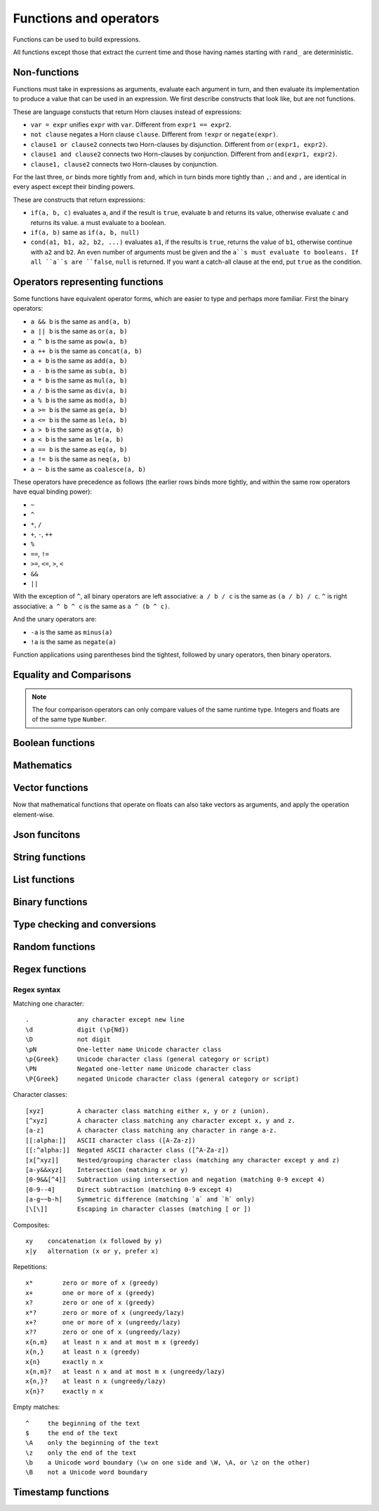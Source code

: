 ========================
Functions and operators
========================

Functions can be used to build expressions.

All functions except those that extract the current time and those having names starting with ``rand_`` are deterministic.

------------------------------------
Non-functions
------------------------------------

Functions must take in expressions as arguments, evaluate each argument in turn, 
and then evaluate its implementation to produce a value that can be used in an expression.
We first describe constructs that look like, but are not functions.

These are language constucts that return Horn clauses instead of expressions:

* ``var = expr`` unifies ``expr`` with ``var``. Different from ``expr1 == expr2``.
* ``not clause`` negates a Horn clause ``clause``. Different from ``!expr`` or ``negate(expr)``.
* ``clause1 or clause2`` connects two Horn-clauses by disjunction. Different from ``or(expr1, expr2)``.
* ``clause1 and clause2`` connects two Horn-clauses by conjunction. Different from ``and(expr1, expr2)``.
* ``clause1, clause2`` connects two Horn-clauses by conjunction.

For the last three, ``or`` binds more tightly from ``and``, which in turn binds more tightly than ``,``:
``and`` and ``,`` are identical in every aspect except their binding powers.

These are constructs that return expressions:

* ``if(a, b, c)`` evaluates ``a``, and if the result is ``true``, evaluate ``b`` and returns its value, otherwise evaluate ``c`` and returns its value.
  ``a`` must evaluate to a boolean.
* ``if(a, b)`` same as ``if(a, b, null)``
* ``cond(a1, b1, a2, b2, ...)`` evaluates ``a1``, if the results is ``true``, returns the value of ``b1``, otherwise continue with
  ``a2`` and ``b2``. An even number of arguments must be given and the ``a``s must evaluate to booleans.
  If all ``a``s are ``false``, ``null`` is returned. If you want a catch-all clause at the end,
  put ``true`` as the condition.

------------------------------------
Operators representing functions
------------------------------------

Some functions have equivalent operator forms, which are easier to type and perhaps more familiar. First the binary operators:

* ``a && b`` is the same as ``and(a, b)``
* ``a || b`` is the same as ``or(a, b)``
* ``a ^ b`` is the same as ``pow(a, b)``
* ``a ++ b`` is the same as ``concat(a, b)``
* ``a + b`` is the same as ``add(a, b)``
* ``a - b`` is the same as ``sub(a, b)``
* ``a * b`` is the same as ``mul(a, b)``
* ``a / b`` is the same as ``div(a, b)``
* ``a % b`` is the same as ``mod(a, b)``
* ``a >= b`` is the same as ``ge(a, b)``
* ``a <= b`` is the same as ``le(a, b)``
* ``a > b`` is the same as ``gt(a, b)``
* ``a < b`` is the same as ``le(a, b)``
* ``a == b`` is the same as ``eq(a, b)``
* ``a != b`` is the same as ``neq(a, b)``
* ``a ~ b`` is the same as ``coalesce(a, b)``

These operators have precedence as follows 
(the earlier rows binds more tightly, and within the same row operators have equal binding power):

* ``~``
* ``^``
* ``*``, ``/``
* ``+``, ``-``, ``++``
* ``%``
* ``==``, ``!=``
* ``>=``, ``<=``, ``>``, ``<``
* ``&&``
* ``||``

With the exception of ``^``, all binary operators are left associative: ``a / b / c`` is the same as
``(a / b) / c``. ``^`` is right associative: ``a ^ b ^ c`` is the same as ``a ^ (b ^ c)``.

And the unary operators are:

* ``-a`` is the same as ``minus(a)``
* ``!a`` is the same as ``negate(a)``

Function applications using parentheses bind the tightest, followed by unary operators, then binary operators.

------------------------
Equality and Comparisons
------------------------

.. module:: Func.EqCmp
    :noindex:
    
.. function:: eq(x, y)

    Equality comparison. The operator form is ``x == y``. The two arguments of the equality can be of different types, in which case the result is ``false``.

.. function:: neq(x, y)

    Inequality comparison. The operator form is ``x != y``. The two arguments of the equality can be of different types, in which case the result is ``true``.

.. function:: gt(x, y)

    Equivalent to ``x > y``

.. function:: ge(x, y)

    Equivalent to ``x >= y``

.. function:: lt(x, y)

    Equivalent to ``x < y``

.. function:: le(x, y)

    Equivalent to ``x <= y``

.. NOTE::

    The four comparison operators can only compare values of the same runtime type. Integers and floats are of the same type ``Number``.

.. function:: max(x, ...)

    Returns the maximum of the arguments. Can only be applied to numbers.

.. function:: min(x, ...)

    Returns the minimum of the arguments. Can only be applied to numbers.

------------------------
Boolean functions
------------------------

.. module:: Func.Bool
    :noindex:
    
.. function:: and(...)

    Variadic conjunction. For binary arguments it is equivalent to ``x && y``.

.. function:: or(...)

    Variadic disjunction. For binary arguments it is equivalent to ``x || y``.

.. function:: negate(x)

    Negation. Equivalent to ``!x``.

.. function:: assert(x, ...)

    Returns ``true`` if ``x`` is ``true``, otherwise will raise an error containing all its arguments as the error message.

------------------------
Mathematics
------------------------

.. module:: Func.Math
    :noindex:
    
.. function:: add(...)

    Variadic addition. The binary version is the same as ``x + y``.

.. function:: sub(x, y)

    Equivalent to ``x - y``.

.. function:: mul(...)

    Variadic multiplication. The binary version is the same as ``x * y``.

.. function:: div(x, y)

    Equivalent to ``x / y``.

.. function:: minus(x)

    Equivalent to ``-x``.

.. function:: pow(x, y)

    Raises ``x`` to the power of ``y``. Equivalent to ``x ^ y``. Always returns floating number.

.. function:: sqrt(x)

    Returns the square root of ``x``.

.. function:: mod(x, y)

    Returns the remainder when ``x`` is divided by ``y``. Arguments can be floats. The returned value has the same sign as ``x``.  Equivalent to ``x % y``.

.. function:: abs(x)

    Returns the absolute value.

.. function:: signum(x)

    Returns ``1``, ``0`` or ``-1``, whichever has the same sign as the argument, e.g. ``signum(to_float('NEG_INFINITY')) == -1``, ``signum(0.0) == 0``, but ``signum(-0.0) == -1``. Returns ``NAN`` when applied to ``NAN``.

.. function:: floor(x)

    Returns the floor of ``x``.

.. function:: ceil(x)

    Returns the ceiling of ``x``.

.. function:: round(x)

    Returns the nearest integer to the argument (represented as Float if the argument itself is a Float). Round halfway cases away from zero. E.g. ``round(0.5) == 1.0``, ``round(-0.5) == -1.0``, ``round(1.4) == 1.0``.

.. function:: exp(x)

    Returns the exponential of the argument, natural base.

.. function:: exp2(x)

    Returns the exponential base 2 of the argument. Always returns a float.

.. function:: ln(x)

    Returns the natual logarithm.

.. function:: log2(x)

    Returns the logarithm base 2.

.. function:: log10(x)

    Returns the logarithm base 10.

.. function:: sin(x)

    The sine trigonometric function.

.. function:: cos(x)

    The cosine trigonometric function.

.. function:: tan(x)

    The tangent trigonometric function.

.. function:: asin(x)

    The inverse sine.

.. function:: acos(x)

    The inverse cosine.

.. function:: atan(x)

    The inverse tangent.

.. function:: atan2(x, y)

    The inverse tangent `atan2 <https://en.wikipedia.org/wiki/Atan2>`_ by passing `x` and `y` separately.

.. function:: sinh(x)

    The hyperbolic sine.

.. function:: cosh(x)

    The hyperbolic cosine.

.. function:: tanh(x)

    The hyperbolic tangent.

.. function:: asinh(x)

    The inverse hyperbolic sine.

.. function:: acosh(x)

    The inverse hyperbolic cosine.

.. function:: atanh(x)

    The inverse hyperbolic tangent.

.. function:: deg_to_rad(x)

    Converts degrees to radians.

.. function:: rad_to_deg(x)

    Converts radians to degrees.

.. function:: haversine(a_lat, a_lon, b_lat, b_lon)

    Computes with the `haversine formula <https://en.wikipedia.org/wiki/Haversine_formula>`_
    the angle measured in radians between two points ``a`` and ``b`` on a sphere
    specified by their latitudes and longitudes. The inputs are in radians.
    You probably want the next function when you are dealing with maps,
    since most maps measure angles in degrees instead of radians.

.. function:: haversine_deg_input(a_lat, a_lon, b_lat, b_lon)

    Same as the previous function, but the inputs are in degrees instead of radians.
    The return value is still in radians.

    If you want the approximate distance measured on the surface of the earth instead of the angle between two points,
    multiply the result by the radius of the earth,
    which is about ``6371`` kilometres, ``3959`` miles, or ``3440`` nautical miles.

    .. NOTE::

        The haversine formula, when applied to the surface of the earth, which is not a perfect sphere, can result in an error of less than one percent.

------------------------
Vector functions
------------------------

Now that mathematical functions that operate on floats can also take vectors as arguments, and apply the operation element-wise.

.. module:: Func.Vector
    :noindex:

.. function:: vec(l, type?)

    Takes a list of numbers and returns a vector.

    Defaults to 32-bit float vectors. If you want to use 64-bit float vectors, pass ``'F64'`` as the second argument.

.. function:: rand_vec(n, type?)

    Returns a vector of ``n`` random numbers between ``0`` and ``1``.

    Defaults to 32-bit float vectors. If you want to use 64-bit float vectors, pass ``'F64'`` as the second argument.

.. function:: l2_normalize(v)

    Takes a vector and returns a vector with the same direction but length ``1``, normalized using L2 norm.

.. function:: l2_dist(u, v)

    Takes two vectors and returns the distance between them, using squared L2 norm: d = sum((ui-vi)^2).

.. function:: ip_dist(u, v)

    Takes two vectors and returns the distance between them, using inner product: d = 1 - sum(ui*vi).

.. function:: cos_dist(u, v)

    Takes two vectors and returns the distance between them, using cosine distance: d = 1 - sum(ui*vi) / (sqrt(sum(ui^2)) * sqrt(sum(vi^2))).

------------------------
Json funcitons
------------------------

.. function:: json(x)

    Converts any value to a Json value. This function is idempotent and never fails.

.. function:: is_json(x)

    Returns ``true`` if the argument is a Json value, ``false`` otherwise.

.. function:: json_object(k1, v1, ...)

    Convert a list of key-value pairs to a Json object.

.. function:: dump_json(x)

    Convert a Json value to its string representation.

.. function:: parse_json(x)

    Parse a string to a Json value.


.. function:: get(json, idx, default?)

    Returns the element at index ``idx`` in the Json ``json``. 
    
    ``idx`` may be a string (for indexing objects), a number (for indexing arrays), or a list of strings and numbers (for indexing deep structures).
    
    Raises an error if the requested element cannot be found, unless ``default`` is specified, in which cast ``default`` is returned.

.. function:: maybe_get(json, idx)

    Returns the element at index ``idx`` in the Json ``json``. Same as ``get(json, idx, null)``


.. function:: set_json_path(json, path, value)

    Set the value at the given path in the given Json value. The path is a list of keys of strings (for indexing objects) or numbers (for indexing arrays). The value is converted to Json if it is not already a Json value.

.. function:: remove_json_path(json, path)

    Remove the value at the given path in the given Json value. The path is a list of keys of strings (for indexing objects) or numbers (for indexing arrays).

.. function:: json_to_scalar(x)

    Convert a Json value to a scalar value if it is a ``null``, boolean, number or string, and returns the argument unchanged otherwise.

.. function:: concat(x, y, ...)

    Concatenate (deep-merge) Json values. It is equivalent to the operator form ``x ++ y ++ ...``

    The concatenation of two Json arrays is the concatenation of the two arrays. The concatenation of two Json objects is the deep-merge of the two objects, meaning that their key-value pairs are combined, with any pairs that appear in both left and right having their values deep-merged. For all other cases, the right value wins.

------------------------
String functions
------------------------

.. module:: Func.String
    :noindex:

.. function:: length(str)

    Returns the number of Unicode characters in the string.

    Can also be applied to a list or a byte array.


    .. WARNING::

        ``length(str)`` does not return the number of bytes of the string representation.
        Also, what is returned depends on the normalization of the string.
        So if such details are important, apply ``unicode_normalize`` before ``length``.


.. function:: concat(x, ...)

    Concatenates strings. Equivalent to ``x ++ y`` in the binary case.

    Can also be applied to lists.

.. function:: str_includes(x, y)

    Returns ``true`` if ``x`` contains the substring ``y``, ``false`` otherwise.

.. function:: lowercase(x)

    Convert to lowercase. Supports Unicode.

.. function:: uppercase(x)

    Converts to uppercase. Supports Unicode.

.. function:: trim(x)

    Removes `whitespace <https://en.wikipedia.org/wiki/Whitespace_character>`_ from both ends of the string.

.. function:: trim_start(x)

    Removes `whitespace <https://en.wikipedia.org/wiki/Whitespace_character>`_ from the start of the string.

.. function:: trim_end(x)

    Removes `whitespace <https://en.wikipedia.org/wiki/Whitespace_character>`_ from the end of the string.

.. function:: starts_with(x, y)

    Tests if ``x`` starts with ``y``.

    .. TIP::

        ``starts_with(var, str)`` is preferred over equivalent (e.g. regex) conditions,
        since the compiler may more easily compile the clause into a range scan.

.. function:: ends_with(x, y)

    tests if ``x``  ends with ``y``.

.. function:: unicode_normalize(str, norm)

    Converts ``str`` to the `normalization <https://en.wikipedia.org/wiki/Unicode_equivalence>`_ specified by ``norm``.
    The valid values of ``norm`` are ``'nfc'``, ``'nfd'``, ``'nfkc'`` and ``'nfkd'``.

.. function:: chars(str)

    Returns Unicode characters of the string as a list of substrings.

.. function:: from_substrings(list)

    Combines the strings in ``list`` into a big string. In a sense, it is the inverse function of ``chars``.

    .. WARNING::

        If you want substring slices, indexing strings, etc., first convert the string to a list with ``chars``,
        do the manipulation on the list, and then recombine with ``from_substring``.

--------------------------
List functions
--------------------------

.. module:: Func.List
    :noindex:

.. function:: list(x, ...)

    Constructs a list from its argument, e.g. ``list(1, 2, 3)``. Equivalent to the literal form ``[1, 2, 3]``.

.. function:: is_in(el, list)

    Tests the membership of an element in a list.

.. function:: first(l)

    Extracts the first element of the list. Returns ``null`` if given an empty list.

.. function:: last(l)

    Extracts the last element of the list. Returns ``null`` if given an empty list.

.. function:: get(l, n, default?)

    Returns the element at index ``n`` in the list ``l``. Raises an error if the access is out of bounds, unless ``default`` is specified, in which cast ``default`` is returned. Indices start with 0.

.. function:: maybe_get(l, n)

    Returns the element at index ``n`` in the list ``l``. Same as ``get(l, n, null)``

.. function:: length(list)

    Returns the length of the list.

    Can also be applied to a string or a byte array.

.. function:: slice(l, start, end)

    Returns the slice of list between the index ``start`` (inclusive) and ``end`` (exclusive).
    Negative numbers may be used, which is interpreted as counting from the end of the list.
    E.g. ``slice([1, 2, 3, 4], 1, 3) == [2, 3]``, ``slice([1, 2, 3, 4], 1, -1) == [2, 3]``.

.. function:: concat(x, ...)

    Concatenates lists. The binary case is equivalent to ``x ++ y``.

    Can also be applied to strings.

.. function:: prepend(l, x)

    Prepends ``x`` to ``l``.

.. function:: append(l, x)

    Appends ``x`` to ``l``.

.. function:: reverse(l)

    Reverses the list.

.. function:: sorted(l)

    Sorts the list and returns the sorted copy.

.. function:: chunks(l, n)

    Splits the list ``l`` into chunks of ``n``, e.g. ``chunks([1, 2, 3, 4, 5], 2) == [[1, 2], [3, 4], [5]]``.

.. function:: chunks_exact(l, n)

    Splits the list ``l`` into chunks of ``n``, discarding any trailing elements, e.g. ``chunks([1, 2, 3, 4, 5], 2) == [[1, 2], [3, 4]]``.

.. function:: windows(l, n)

    Splits the list ``l`` into overlapping windows of length ``n``. e.g. ``windows([1, 2, 3, 4, 5], 3) == [[1, 2, 3], [2, 3, 4], [3, 4, 5]]``.

.. function:: union(x, y, ...)

    Computes the set-theoretic union of all the list arguments.

.. function:: intersection(x, y, ...)

    Computes the set-theoretic intersection of all the list arguments.

.. function:: difference(x, y, ...)

    Computes the set-theoretic difference of the first argument with respect to the rest.



----------------
Binary functions
----------------

.. module:: Func.Bin
    :noindex:

.. function:: length(bytes)

    Returns the length of the byte array.

    Can also be applied to a list or a string.

.. function:: bit_and(x, y)

    Calculate the bitwise and. The two bytes must have the same lengths.

.. function:: bit_or(x, y)

    Calculate the bitwise or. The two bytes must have the same lengths.

.. function:: bit_not(x)

    Calculate the bitwise not.

.. function:: bit_xor(x, y)

    Calculate the bitwise xor. The two bytes must have the same lengths.

.. function:: pack_bits([...])

    packs a list of booleans into a byte array; if the list is not divisible by 8, it is padded with ``false``.

.. function:: unpack_bits(x)

    Unpacks a byte array into a list of booleans.

.. function:: encode_base64(b)

    Encodes the byte array ``b`` into the `Base64 <https://en.wikipedia.org/wiki/Base64>`_-encoded string.

    .. NOTE::
        ``encode_base64`` is automatically applied when output to JSON since JSON cannot represent bytes natively.

.. function:: decode_base64(str)

    Tries to decode the ``str`` as a `Base64 <https://en.wikipedia.org/wiki/Base64>`_-encoded byte array.


--------------------------------
Type checking and conversions
--------------------------------

.. module:: Func.Typing
    :noindex:

.. function:: coalesce(x, ...)

    Returns the first non-null value; ``coalesce(x, y)`` is equivalent to ``x ~ y``.

.. function:: to_string(x)
    
    Convert ``x`` to a string: the argument is unchanged if it is already a string, otherwise its JSON string representation will be returned.

.. function:: to_float(x)

    Tries to convert ``x`` to a float. Conversion from numbers always succeeds. Conversion from strings has the following special cases in addition to the usual string representation:

    * ``INF`` is converted to infinity;
    * ``NEG_INF`` is converted to negative infinity;
    * ``NAN`` is converted to NAN (but don't compare NAN by equality, use ``is_nan`` instead);
    * ``PI`` is converted to pi (3.14159...);
    * ``E`` is converted to the base of natural logarithms, or Euler's constant (2.71828...).

    Converts ``null`` and ``false`` to ``0.0``, ``true`` to ``1.0``.

.. function:: to_int(x)

    Converts to an integer. If ``x`` is a validity, extracts the timestamp as an integer.

.. function:: to_unity(x)

    Tries to convert ``x`` to ``0`` or ``1``: ``null``, ``false``, ``0``, ``0.0``, ``""``, ``[]``, and the empty bytes are converted to ``0``,
    and everything else is converted to ``1``.

.. function:: to_bool(x)

    Tries to convert ``x`` to a boolean. The following are converted to ``false``, and everything else is converted to ``true``:

    * ``null``
    * ``false``
    * ``0``, ``0.0``
    * ``""`` (empty string)
    * the empty byte array
    * the nil UUID (all zeros)
    * ``[]`` (the empty list)
    * any validity that is a retraction

.. function:: to_uuid(x)

    Tries to convert ``x`` to a UUID. The input must either be a hyphenated UUID string representation or already a UUID for it to succeed.

.. function:: uuid_timestamp(x)

    Extracts the timestamp from a UUID version 1, as seconds since the UNIX epoch. If the UUID is not of version 1, ``null`` is returned. If ``x`` is not a UUID, an error is raised.

.. function:: is_null(x)

    Checks for ``null``.

.. function:: is_int(x)

    Checks for integers.

.. function:: is_float(x)

    Checks for floats.

.. function:: is_finite(x)

    Returns ``true`` if ``x`` is an integer or a finite float.

.. function:: is_infinite(x)

    Returns ``true`` if ``x`` is infinity or negative infinity.

.. function:: is_nan(x)

    Returns ``true`` if ``x`` is the special float ``NAN``. Returns ``false`` when the argument is not of number type.

.. function:: is_num(x)

    Checks for numbers.

.. function:: is_bytes(x)

    Checks for bytes.

.. function:: is_list(x)

    Checks for lists.

.. function:: is_string(x)

    Checks for strings.

.. function:: is_uuid(x)

    Checks for UUIDs.

-----------------
Random functions
-----------------

.. module:: Func.Rand
    :noindex:

.. function:: rand_float()

    Generates a float in the interval [0, 1], sampled uniformly.

.. function:: rand_bernoulli(p)

    Generates a boolean with probability ``p`` of being ``true``.

.. function:: rand_int(lower, upper)

    Generates an integer within the given bounds, both bounds are inclusive.

.. function:: rand_choose(list)

    Randomly chooses an element from ``list`` and returns it. If the list is empty, it returns ``null``.

.. function:: rand_uuid_v1()

    Generate a random UUID, version 1 (random bits plus timestamp).
    The resolution of the timestamp part is much coarser on WASM targets than the others.

.. function:: rand_uuid_v4()

    Generate a random UUID, version 4 (completely random bits).

.. function:: rand_vec(n, type?)

    Generates a vector of ``n`` random elements. If ``type`` is not given, it defaults to ``F32``.

------------------
Regex functions
------------------

.. module:: Func.Regex
    :noindex:

.. function:: regex_matches(x, reg)

    Tests if ``x`` matches the regular expression ``reg``.

.. function:: regex_replace(x, reg, y)

    Replaces the first occurrence of the pattern ``reg`` in ``x`` with ``y``.

.. function:: regex_replace_all(x, reg, y)

    Replaces all occurrences of the pattern ``reg`` in ``x`` with ``y``.

.. function:: regex_extract(x, reg)

    Extracts all occurrences of the pattern ``reg`` in ``x`` and returns them in a list.

.. function:: regex_extract_first(x, reg)

    Extracts the first occurrence of the pattern ``reg`` in ``x`` and returns it. If none is found, returns ``null``.


^^^^^^^^^^^^^^^^^
Regex syntax
^^^^^^^^^^^^^^^^^

Matching one character::

    .             any character except new line
    \d            digit (\p{Nd})
    \D            not digit
    \pN           One-letter name Unicode character class
    \p{Greek}     Unicode character class (general category or script)
    \PN           Negated one-letter name Unicode character class
    \P{Greek}     negated Unicode character class (general category or script)

Character classes::

    [xyz]         A character class matching either x, y or z (union).
    [^xyz]        A character class matching any character except x, y and z.
    [a-z]         A character class matching any character in range a-z.
    [[:alpha:]]   ASCII character class ([A-Za-z])
    [[:^alpha:]]  Negated ASCII character class ([^A-Za-z])
    [x[^xyz]]     Nested/grouping character class (matching any character except y and z)
    [a-y&&xyz]    Intersection (matching x or y)
    [0-9&&[^4]]   Subtraction using intersection and negation (matching 0-9 except 4)
    [0-9--4]      Direct subtraction (matching 0-9 except 4)
    [a-g~~b-h]    Symmetric difference (matching `a` and `h` only)
    [\[\]]        Escaping in character classes (matching [ or ])

Composites::

    xy    concatenation (x followed by y)
    x|y   alternation (x or y, prefer x)

Repetitions::

    x*        zero or more of x (greedy)
    x+        one or more of x (greedy)
    x?        zero or one of x (greedy)
    x*?       zero or more of x (ungreedy/lazy)
    x+?       one or more of x (ungreedy/lazy)
    x??       zero or one of x (ungreedy/lazy)
    x{n,m}    at least n x and at most m x (greedy)
    x{n,}     at least n x (greedy)
    x{n}      exactly n x
    x{n,m}?   at least n x and at most m x (ungreedy/lazy)
    x{n,}?    at least n x (ungreedy/lazy)
    x{n}?     exactly n x

Empty matches::

    ^     the beginning of the text
    $     the end of the text
    \A    only the beginning of the text
    \z    only the end of the text
    \b    a Unicode word boundary (\w on one side and \W, \A, or \z on the other)
    \B    not a Unicode word boundary


--------------------
Timestamp functions
--------------------

.. function:: now()

    Returns the current timestamp as seconds since the UNIX epoch.
    The resolution is much coarser on WASM targets than the others.

.. function:: format_timestamp(ts, tz?)

    Interpret ``ts`` as seconds since the epoch and format as a string according to `RFC3339 <https://www.rfc-editor.org/rfc/rfc3339>`_.
    If ``ts`` is a validity, its timestamp will be converted to seconds and used.

    If a second string argument is provided, it is interpreted as a `timezone <https://en.wikipedia.org/wiki/Tz_database>`_ and used to format the timestamp.

.. function:: parse_timestamp(str)

    Parse ``str`` into seconds since the epoch according to RFC3339.